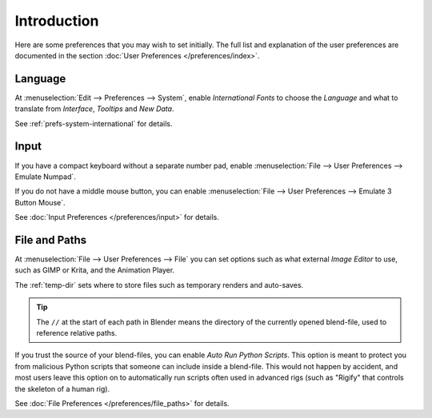 
************
Introduction
************

Here are some preferences that you may wish to set initially.
The full list and explanation of the user preferences are documented in the section
:doc:`User Preferences </preferences/index>`.


Language
========

At :menuselection:`Edit --> Preferences --> System`,
enable *International Fonts* to choose the *Language* and
what to translate from *Interface*, *Tooltips* and *New Data*.

See :ref:`prefs-system-international` for details.


Input
=====

If you have a compact keyboard without a separate number pad, enable
:menuselection:`File --> User Preferences --> Emulate Numpad`.

If you do not have a middle mouse button, you can enable
:menuselection:`File --> User Preferences --> Emulate 3 Button Mouse`.

See :doc:`Input Preferences </preferences/input>` for details.


File and Paths
==============

At :menuselection:`File --> User Preferences --> File`
you can set options such as what external *Image Editor* to use,
such as GIMP or Krita, and the Animation Player.

The :ref:`temp-dir` sets where to store files such as temporary renders and auto-saves.

.. tip::

   The ``//`` at the start of each path in Blender means the directory of the currently opened blend-file,
   used to reference relative paths.

If you trust the source of your blend-files, you can enable *Auto Run Python Scripts*.
This option is meant to protect you from malicious Python scripts that someone can include inside a blend-file.
This would not happen by accident,
and most users leave this option on to automatically run scripts often used in advanced rigs
(such as "Rigify" that controls the skeleton of a human rig).

See :doc:`File Preferences </preferences/file_paths>` for details.
